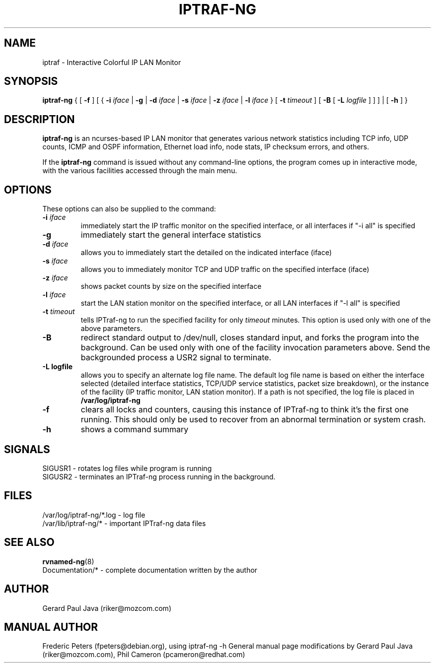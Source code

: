 .TH IPTRAF-NG 8 "IPTraf-ng Help Page"
.SH NAME
iptraf \- Interactive Colorful IP LAN Monitor
.SH SYNOPSIS
.BR iptraf-ng " { [ " \-f " ] [ { " \-i 
.IR iface " | " 
.BR \-g " | " \-d
.IR iface " | "
.BR \-s
.IR iface " | "
.BR \-z
.IR iface " | "
.BR \-l 
.IR iface " } [ " 
.BR \-t
.IR timeout " ] [ "
.BR \-B " [ "
.BR \-L
.IR logfile " ] ] ] | [ "
.BR \-h " ] }"
.br
.SH DESCRIPTION
.B iptraf-ng
is an ncurses-based IP LAN monitor that generates various network statistics including TCP info, UDP counts, ICMP and OSPF information, Ethernet load info, node stats, IP checksum errors, and others.
.PP
If the 
.B iptraf-ng
command is issued without any command-line options, the program comes up in interactive mode, with the various facilities accessed through the main menu.

.SH OPTIONS
These options can also be supplied to the command:
.TP
.BI "\-i " iface
immediately start the IP traffic monitor on the specified interface, or
all interfaces if "\-i all" is specified
.TP
.B "\-g"
immediately start the general interface statistics
.TP
.BI "\-d " iface
allows you to immediately start the detailed on the indicated interface (iface)
.TP
.BI "\-s " iface
allows you to immediately monitor TCP and UDP traffic on the specified interface (iface)
.TP
.BI "\-z " iface
shows packet counts by size on the specified interface
.TP
.BI "\-l " iface
start the LAN station monitor on the specified interface, or all LAN
interfaces if "\-l all" is specified
.TP
.BI "\-t " timeout
tells IPTraf-ng to run the specified facility for only
.I timeout
minutes.  This option is used only with one of the above parameters.
.TP
.B "\-B"
redirect standard output to /dev/null, closes standard input, and forks
the program into the background.  Can be used only with one of the
facility invocation parameters above.  Send the backgrounded process a
USR2 signal to terminate.
.TP
.B "\-L logfile"
allows you to specify an alternate log file name.  The default log file
name is based on either the interface selected (detailed interface
statistics, TCP/UDP service statistics, packet size breakdown), or the
instance of the facility (IP traffic monitor, LAN station monitor).  If a
path is not specified, the log file is placed in
.B /var/log/iptraf-ng
.TP
.B "\-f"
clears all locks and counters, causing this instance of IPTraf-ng to think
it's the first one running.  This should only be used to recover from
an abnormal termination or system crash.
.TP
.B "\-h"
shows a command summary
.SH SIGNALS

 SIGUSR1 - rotates log files while program is running
 SIGUSR2 - terminates an IPTraf-ng process running in the background.

.SH FILES
 /var/log/iptraf-ng/*.log - log file
 /var/lib/iptraf-ng/* - important IPTraf-ng data files

.SH SEE ALSO
.BR rvnamed-ng (8)
 Documentation/* - complete documentation written by the author

.SH AUTHOR
Gerard Paul Java (riker@mozcom.com)

.SH MANUAL AUTHOR
Frederic Peters (fpeters@debian.org), using iptraf-ng \-h
General manual page modifications by Gerard Paul Java (riker@mozcom.com),
Phil Cameron (pcameron@redhat.com)

